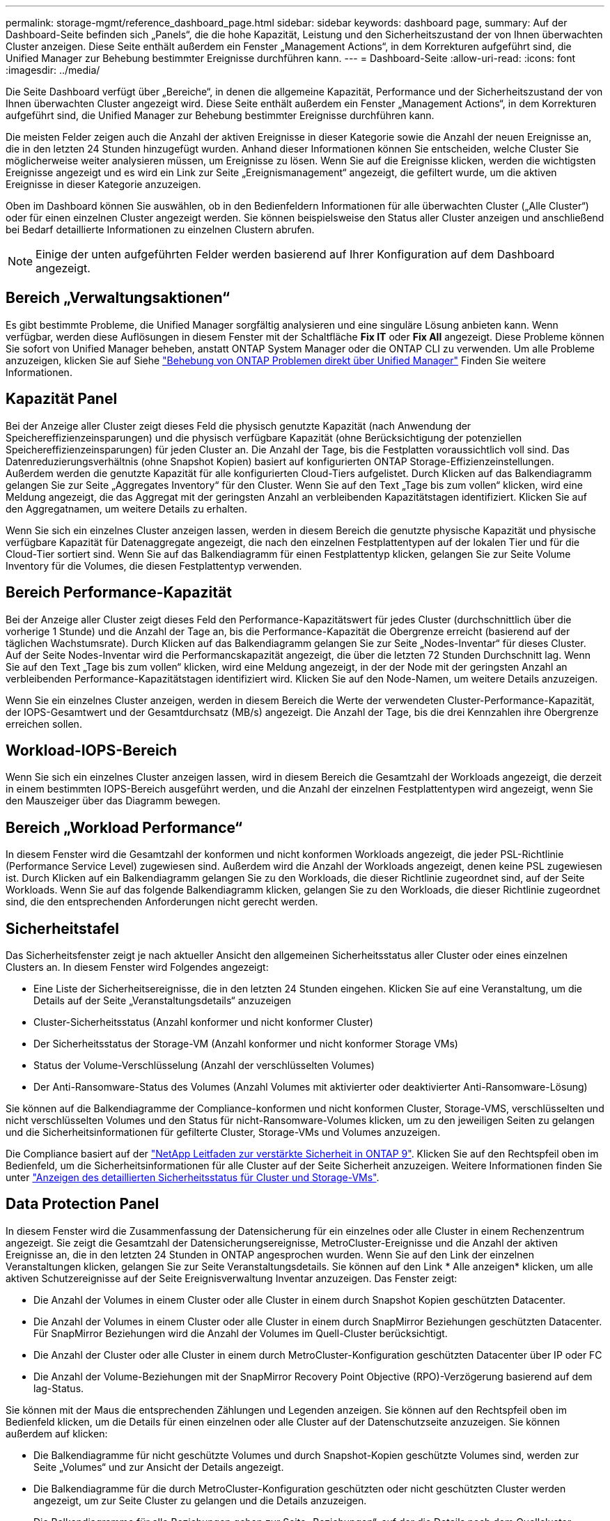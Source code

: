 ---
permalink: storage-mgmt/reference_dashboard_page.html 
sidebar: sidebar 
keywords: dashboard page, 
summary: Auf der Dashboard-Seite befinden sich „Panels“, die die hohe Kapazität, Leistung und den Sicherheitszustand der von Ihnen überwachten Cluster anzeigen. Diese Seite enthält außerdem ein Fenster „Management Actions“, in dem Korrekturen aufgeführt sind, die Unified Manager zur Behebung bestimmter Ereignisse durchführen kann. 
---
= Dashboard-Seite
:allow-uri-read: 
:icons: font
:imagesdir: ../media/


[role="lead"]
Die Seite Dashboard verfügt über „Bereiche“, in denen die allgemeine Kapazität, Performance und der Sicherheitszustand der von Ihnen überwachten Cluster angezeigt wird. Diese Seite enthält außerdem ein Fenster „Management Actions“, in dem Korrekturen aufgeführt sind, die Unified Manager zur Behebung bestimmter Ereignisse durchführen kann.

Die meisten Felder zeigen auch die Anzahl der aktiven Ereignisse in dieser Kategorie sowie die Anzahl der neuen Ereignisse an, die in den letzten 24 Stunden hinzugefügt wurden. Anhand dieser Informationen können Sie entscheiden, welche Cluster Sie möglicherweise weiter analysieren müssen, um Ereignisse zu lösen. Wenn Sie auf die Ereignisse klicken, werden die wichtigsten Ereignisse angezeigt und es wird ein Link zur Seite „Ereignismanagement“ angezeigt, die gefiltert wurde, um die aktiven Ereignisse in dieser Kategorie anzuzeigen.

Oben im Dashboard können Sie auswählen, ob in den Bedienfeldern Informationen für alle überwachten Cluster („Alle Cluster“) oder für einen einzelnen Cluster angezeigt werden. Sie können beispielsweise den Status aller Cluster anzeigen und anschließend bei Bedarf detaillierte Informationen zu einzelnen Clustern abrufen.

[NOTE]
====
Einige der unten aufgeführten Felder werden basierend auf Ihrer Konfiguration auf dem Dashboard angezeigt.

====


== Bereich „Verwaltungsaktionen“

Es gibt bestimmte Probleme, die Unified Manager sorgfältig analysieren und eine singuläre Lösung anbieten kann. Wenn verfügbar, werden diese Auflösungen in diesem Fenster mit der Schaltfläche *Fix IT* oder *Fix All* angezeigt. Diese Probleme können Sie sofort von Unified Manager beheben, anstatt ONTAP System Manager oder die ONTAP CLI zu verwenden. Um alle Probleme anzuzeigen, klicken Sie auf Siehe link:concept_fix_ontap_issues_directly_from_unified_manager.html["Behebung von ONTAP Problemen direkt über Unified Manager"] Finden Sie weitere Informationen.



== Kapazität Panel

Bei der Anzeige aller Cluster zeigt dieses Feld die physisch genutzte Kapazität (nach Anwendung der Speichereffizienzeinsparungen) und die physisch verfügbare Kapazität (ohne Berücksichtigung der potenziellen Speichereffizienzeinsparungen) für jeden Cluster an. Die Anzahl der Tage, bis die Festplatten voraussichtlich voll sind. Das Datenreduzierungsverhältnis (ohne Snapshot Kopien) basiert auf konfigurierten ONTAP Storage-Effizienzeinstellungen. Außerdem werden die genutzte Kapazität für alle konfigurierten Cloud-Tiers aufgelistet. Durch Klicken auf das Balkendiagramm gelangen Sie zur Seite „Aggregates Inventory“ für den Cluster. Wenn Sie auf den Text „Tage bis zum vollen“ klicken, wird eine Meldung angezeigt, die das Aggregat mit der geringsten Anzahl an verbleibenden Kapazitätstagen identifiziert. Klicken Sie auf den Aggregatnamen, um weitere Details zu erhalten.

Wenn Sie sich ein einzelnes Cluster anzeigen lassen, werden in diesem Bereich die genutzte physische Kapazität und physische verfügbare Kapazität für Datenaggregate angezeigt, die nach den einzelnen Festplattentypen auf der lokalen Tier und für die Cloud-Tier sortiert sind. Wenn Sie auf das Balkendiagramm für einen Festplattentyp klicken, gelangen Sie zur Seite Volume Inventory für die Volumes, die diesen Festplattentyp verwenden.



== Bereich Performance-Kapazität

Bei der Anzeige aller Cluster zeigt dieses Feld den Performance-Kapazitätswert für jedes Cluster (durchschnittlich über die vorherige 1 Stunde) und die Anzahl der Tage an, bis die Performance-Kapazität die Obergrenze erreicht (basierend auf der täglichen Wachstumsrate). Durch Klicken auf das Balkendiagramm gelangen Sie zur Seite „Nodes-Inventar“ für dieses Cluster. Auf der Seite Nodes-Inventar wird die Performancskapazität angezeigt, die über die letzten 72 Stunden Durchschnitt lag. Wenn Sie auf den Text „Tage bis zum vollen“ klicken, wird eine Meldung angezeigt, in der der Node mit der geringsten Anzahl an verbleibenden Performance-Kapazitätstagen identifiziert wird. Klicken Sie auf den Node-Namen, um weitere Details anzuzeigen.

Wenn Sie ein einzelnes Cluster anzeigen, werden in diesem Bereich die Werte der verwendeten Cluster-Performance-Kapazität, der IOPS-Gesamtwert und der Gesamtdurchsatz (MB/s) angezeigt. Die Anzahl der Tage, bis die drei Kennzahlen ihre Obergrenze erreichen sollen.



== Workload-IOPS-Bereich

Wenn Sie sich ein einzelnes Cluster anzeigen lassen, wird in diesem Bereich die Gesamtzahl der Workloads angezeigt, die derzeit in einem bestimmten IOPS-Bereich ausgeführt werden, und die Anzahl der einzelnen Festplattentypen wird angezeigt, wenn Sie den Mauszeiger über das Diagramm bewegen.



== Bereich „Workload Performance“

In diesem Fenster wird die Gesamtzahl der konformen und nicht konformen Workloads angezeigt, die jeder PSL-Richtlinie (Performance Service Level) zugewiesen sind. Außerdem wird die Anzahl der Workloads angezeigt, denen keine PSL zugewiesen ist. Durch Klicken auf ein Balkendiagramm gelangen Sie zu den Workloads, die dieser Richtlinie zugeordnet sind, auf der Seite Workloads. Wenn Sie auf das folgende Balkendiagramm klicken, gelangen Sie zu den Workloads, die dieser Richtlinie zugeordnet sind, die den entsprechenden Anforderungen nicht gerecht werden.



== Sicherheitstafel

Das Sicherheitsfenster zeigt je nach aktueller Ansicht den allgemeinen Sicherheitsstatus aller Cluster oder eines einzelnen Clusters an. In diesem Fenster wird Folgendes angezeigt:

* Eine Liste der Sicherheitsereignisse, die in den letzten 24 Stunden eingehen. Klicken Sie auf eine Veranstaltung, um die Details auf der Seite „Veranstaltungsdetails“ anzuzeigen
* Cluster-Sicherheitsstatus (Anzahl konformer und nicht konformer Cluster)
* Der Sicherheitsstatus der Storage-VM (Anzahl konformer und nicht konformer Storage VMs)
* Status der Volume-Verschlüsselung (Anzahl der verschlüsselten Volumes)
* Der Anti-Ransomware-Status des Volumes (Anzahl Volumes mit aktivierter oder deaktivierter Anti-Ransomware-Lösung)


Sie können auf die Balkendiagramme der Compliance-konformen und nicht konformen Cluster, Storage-VMS, verschlüsselten und nicht verschlüsselten Volumes und den Status für nicht-Ransomware-Volumes klicken, um zu den jeweiligen Seiten zu gelangen und die Sicherheitsinformationen für gefilterte Cluster, Storage-VMs und Volumes anzuzeigen.

Die Compliance basiert auf der https://www.netapp.com/pdf.html?item=/media/10674-tr4569pdf.pdf["NetApp Leitfaden zur verstärkte Sicherheit in ONTAP 9"^]. Klicken Sie auf den Rechtspfeil oben im Bedienfeld, um die Sicherheitsinformationen für alle Cluster auf der Seite Sicherheit anzuzeigen. Weitere Informationen finden Sie unter link:../health-checker/task_view_detailed_security_status_for_clusters_and_svms.html["Anzeigen des detaillierten Sicherheitsstatus für Cluster und Storage-VMs"].



== Data Protection Panel

In diesem Fenster wird die Zusammenfassung der Datensicherung für ein einzelnes oder alle Cluster in einem Rechenzentrum angezeigt. Sie zeigt die Gesamtzahl der Datensicherungsereignisse, MetroCluster-Ereignisse und die Anzahl der aktiven Ereignisse an, die in den letzten 24 Stunden in ONTAP angesprochen wurden. Wenn Sie auf den Link der einzelnen Veranstaltungen klicken, gelangen Sie zur Seite Veranstaltungsdetails. Sie können auf den Link * Alle anzeigen* klicken, um alle aktiven Schutzereignisse auf der Seite Ereignisverwaltung Inventar anzuzeigen. Das Fenster zeigt:

* Die Anzahl der Volumes in einem Cluster oder alle Cluster in einem durch Snapshot Kopien geschützten Datacenter.
* Die Anzahl der Volumes in einem Cluster oder alle Cluster in einem durch SnapMirror Beziehungen geschützten Datacenter. Für SnapMirror Beziehungen wird die Anzahl der Volumes im Quell-Cluster berücksichtigt.
* Die Anzahl der Cluster oder alle Cluster in einem durch MetroCluster-Konfiguration geschützten Datacenter über IP oder FC
* Die Anzahl der Volume-Beziehungen mit der SnapMirror Recovery Point Objective (RPO)-Verzögerung basierend auf dem lag-Status.


Sie können mit der Maus die entsprechenden Zählungen und Legenden anzeigen. Sie können auf den Rechtspfeil oben im Bedienfeld klicken, um die Details für einen einzelnen oder alle Cluster auf der Datenschutzseite anzuzeigen. Sie können außerdem auf klicken:

* Die Balkendiagramme für nicht geschützte Volumes und durch Snapshot-Kopien geschützte Volumes sind, werden zur Seite „Volumes“ und zur Ansicht der Details angezeigt.
* Die Balkendiagramme für die durch MetroCluster-Konfiguration geschützten oder nicht geschützten Cluster werden angezeigt, um zur Seite Cluster zu gelangen und die Details anzuzeigen.
* Die Balkendiagramme für alle Beziehungen gehen zur Seite „Beziehungen“, auf der die Details nach dem Quellcluster gefiltert werden.


Weitere Informationen finden Sie unter link:../data-protection/view-protection-status.html["Anzeigen des Volume-Sicherungsstatus"].



== Das Fenster „Verwendungsübersicht“

Bei der Anzeige aller Cluster können Sie Cluster nach den höchsten IOPS, dem höchsten Durchsatz (MB/s) oder der am höchsten genutzten physischen Kapazität anzeigen.

Bei der Anzeige eines einzelnen Clusters können Sie Workloads nach den höchsten IOPS, dem höchsten Durchsatz (MB/s) oder der am höchsten genutzten logischen Kapazität anzeigen.

*Verwandte Informationen*

link:../events/task_fix_issues_using_um_automatic_remediations.html["Behebung von Problemen durch automatische Problembehebung mit Unified Manager"]

link:../performance-checker/task_display_information_about_performance_event.html["Anzeigen von Informationen zu Performance-Ereignissen"]

link:../performance-checker/concept_manage_performance_using_perf_capacity_available_iops.html["Performance-Management mithilfe von Performance-Kapazität und verfügbaren IOPS-Informationen"]

link:../health-checker/reference_health_volume_details_page.html["Seite „Volume/Health Details“"]

link:../performance-checker/reference_performance_event_analysis_and_notification.html["Performance-Ereignisanalyse und -Benachrichtigung"]

link:../events/reference_description_of_event_severity_types.html["Beschreibung der Ereignistypen"]

link:../performance-checker/concept_sources_of_performance_events.html["Quellen von Leistungsereignissen"]

link:../health-checker/concept_manage_cluster_security_objectives.html["Verwalten von Zielen für die Cluster-Sicherheit"]

link:../performance-checker/concept_monitor_cluster_performance_from_cluster_landing_page.html["Monitoring der Cluster-Performance über die Startseite des Performance Cluster"]

link:../performance-checker/concept_monitor_performance_using_object_performance.html["Überwachung der Performance mithilfe der Seiten „Performance Inventory“ (Performance-Bestandsaufnahme"]
